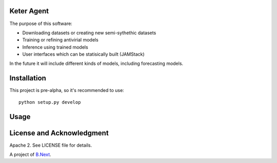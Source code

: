 Keter Agent
~~~~~~~~~~~

The purpose of this software:

* Downloading datasets or creating new semi-sythethic datasets
* Training or refining antivirial models
* Inference using trained models
* User interfaces which can be statisically built (JAMStack)

In the future it will include different kinds of models, including forecasting models.

Installation
~~~~~~~~~~~~

This project is pre-alpha, so it's recommended to use:

:: 

    python setup.py develop


Usage
~~~~~



License and Acknowledgment
~~~~~~~~~~~~~~~~~~~~~~~~~~

Apache 2. See LICENSE file for details.

A project of `B.Next <https://www.bnext.org/>`_.